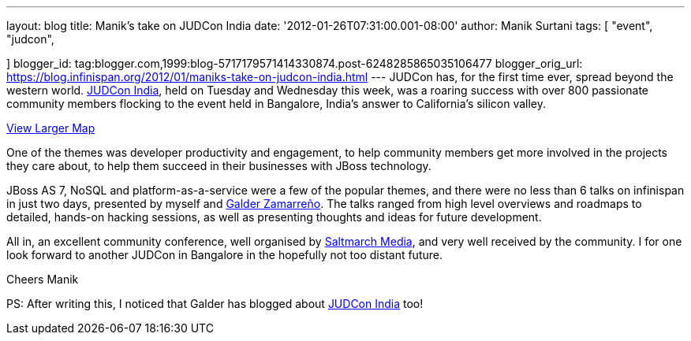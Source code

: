 ---
layout: blog
title: Manik's take on JUDCon India
date: '2012-01-26T07:31:00.001-08:00'
author: Manik Surtani
tags: [ "event",
"judcon",

]
blogger_id: tag:blogger.com,1999:blog-5717179571414330874.post-6248285865035106477
blogger_orig_url: https://blog.infinispan.org/2012/01/maniks-take-on-judcon-india.html
---
JUDCon has, for the first time ever, spread beyond the western world.
http://www.jboss.org/events/JUDCon/2012/india[JUDCon India], held on
Tuesday and Wednesday this week, was a roaring success with over 800
passionate community members flocking to the event held in Bangalore,
India's answer to California's silicon valley.



[.small]#http://maps.google.co.uk/maps?hl=en&q=bangalore&ie=UTF8&hq=&hnear=Bengaluru,+Bengaluru+Rural,+Karnataka,+India&gl=uk&ll=12.971599,77.594563&spn=23.831638,57.084961&t=m&z=5&source=embed[View
Larger Map]#


One of the themes was developer productivity and engagement, to help
community members get more involved in the projects they care about, to
help them succeed in their businesses with JBoss technology.

JBoss AS 7, NoSQL and platform-as-a-service were a few of the popular
themes, and there were no less than 6 talks on infinispan in just two
days, presented by myself and
https://community.jboss.org/people/galder.zamarreno[Galder Zamarreño].
The talks ranged from high level overviews and roadmaps to detailed,
hands-on hacking sessions, as well as presenting thoughts and ideas for
future development.

All in, an excellent community conference, well organised by
http://www.saltmarch.com/[Saltmarch Media], and very well received by
the community. I for one look forward to another JUDCon in Bangalore in
the hopefully not too distant future.

Cheers
Manik


PS: After writing this, I noticed that Galder has blogged about
http://infinispan.blogspot.com/2012/01/judcon-india-post-mortem.html[JUDCon
India] too!
